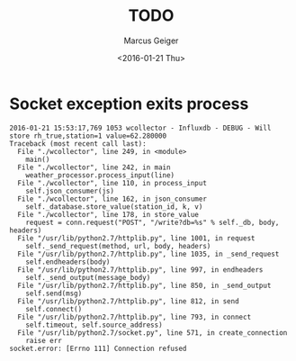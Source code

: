 #+TITLE: TODO
#+DATE: <2016-01-21 Thu>
#+AUTHOR: Marcus Geiger
#+OPTIONS: ^:nil

* Socket exception exits process
#+BEGIN_EXAMPLE
  2016-01-21 15:53:17,769 1053 wcollector - Influxdb - DEBUG - Will store rh_true,station=1 value=62.280000
  Traceback (most recent call last):
    File "./wcollector", line 249, in <module>
      main()
    File "./wcollector", line 242, in main
      weather_processor.process_input(line)
    File "./wcollector", line 110, in process_input
      self.json_consumer(js)
    File "./wcollector", line 162, in json_consumer
      self._database.store_value(station_id, k, v)
    File "./wcollector", line 178, in store_value
      request = conn.request("POST", "/write?db=%s" % self._db, body, headers)
    File "/usr/lib/python2.7/httplib.py", line 1001, in request
      self._send_request(method, url, body, headers)
    File "/usr/lib/python2.7/httplib.py", line 1035, in _send_request
      self.endheaders(body)
    File "/usr/lib/python2.7/httplib.py", line 997, in endheaders
      self._send_output(message_body)
    File "/usr/lib/python2.7/httplib.py", line 850, in _send_output
      self.send(msg)
    File "/usr/lib/python2.7/httplib.py", line 812, in send
      self.connect()
    File "/usr/lib/python2.7/httplib.py", line 793, in connect
      self.timeout, self.source_address)
    File "/usr/lib/python2.7/socket.py", line 571, in create_connection
      raise err
  socket.error: [Errno 111] Connection refused
#+END_EXAMPLE
